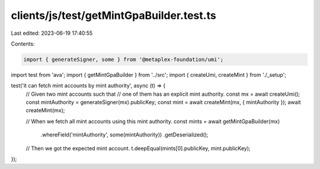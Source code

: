 clients/js/test/getMintGpaBuilder.test.ts
=========================================

Last edited: 2023-06-19 17:40:55

Contents:

.. code-block:: ts

    import { generateSigner, some } from '@metaplex-foundation/umi';
import test from 'ava';
import { getMintGpaBuilder } from '../src';
import { createUmi, createMint } from './_setup';

test('it can fetch mint accounts by mint authority', async (t) => {
  // Given two mint accounts such that
  // one of them has an explicit mint authority.
  const mx = await createUmi();
  const mintAuthority = generateSigner(mx).publicKey;
  const mint = await createMint(mx, { mintAuthority });
  await createMint(mx);

  // When we fetch all mint accounts using this mint authority.
  const mints = await getMintGpaBuilder(mx)
    .whereField('mintAuthority', some(mintAuthority))
    .getDeserialized();

  // Then we got the expected mint account.
  t.deepEqual(mints[0].publicKey, mint.publicKey);
});


